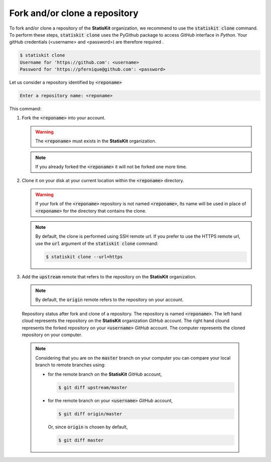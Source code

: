 .. ................................................................................ ..
..                                                                                  ..
..  StatisKit: meta-repository providing general documentation and tools for the    ..
..  **StatisKit** Organization                                                      ..
..                                                                                  ..
..  Copyright (c) 2016 Pierre Fernique                                              ..
..                                                                                  ..
..  This software is distributed under the CeCILL-C license. You should have        ..
..  received a copy of the legalcode along with this work. If not, see              ..
..  <http://www.cecill.info/licences/Licence_CeCILL-C_V1-en.html>.                  ..
..                                                                                  ..
..  File authors: Pierre Fernique <pfernique@gmail.com> (8)                         ..
..                                                                                  ..
.. ................................................................................ ..

Fork and/or clone a repository
##############################

To fork and/or clone a repository of the **StatisKit** organization, we recommend to use the :code:`statiskit clone` command.
To perform these steps, :code:`statiskit clone` uses the PyGithub package to access `GitHub` interface in `Python`.
Your gitHub credentials (<username> and <password>) are therefore required .

.. code-block:: console

    $ statiskit clone
    Username for 'https://github.com': <username>
    Password for 'https://pfernique@github.com': <password>
    
Let us consider a repository identified by :code:`<reponame>`

.. code-block:: console

    Enter a repository name: <reponame>
    
This command:

1. Fork the :code:`<reponame>` into your account.

   .. warning::
   
        The :code:`<reponame>` must exists in the **StatisKit** organization.

   .. note::
        
        If you already forked the :code:`<reponame>` it will not be forked one more time.

2. Clone it on your disk at your current location within the :code:`<reponame>` directory.

   .. warning::

        If your fork of the :code:`<reponame>` repository is not named :code:`<reponame>`, Its name will be used in place of :code:`<reponame>` for the directory that contains the clone.
        
    
   .. note::
    
        By default, the clone is performed using SSH remote url. 
        If you prefer to use the HTTPS remote url, use the :code:`url` argument of the :code:`statiskit clone` command:
        
        .. code-block:: console
        
            $ statiskit clone --url=https
        
3. Add the :code:`upstream` remote that refers to the repository on the **StatisKit** organization.
   
   .. note::
   
        By default, the :code:`origin` remote refers to the repository on your account.
    
    
.. figure:: clone.png
    :alt: Repository status after fork and clone steps.

    Repository status after fork and clone of a repository. 
    The repository is named :code:`<reponame>`.
    The left hand cloud represents the repository on the **StatisKit** organization `GitHub` account. 
    The right hand clound represents the forked repository on your :code:`<username>` `GitHub` account.
    The computer represents the cloned repository on your computer.
    
    .. note::
    
        Considering that you are on the :code:`master` branch on your computer you can compare your local branch to remote branches using:
    
        * for the remote branch on the **StatisKit** `GitHub` account,
    
          .. code-block:: console
    
                $ git diff upstream/master 
        
        * for the remote branch on your :code:`<username>` `GitHub` account,
    
          .. code-block:: console
    
                $ git diff origin/master
        
          Or, since :code:`origin` is chosen by default,
      
          .. code-block:: console
    
                $ git diff master
        

    
.. MngIt

.. |NAME| replace:: StatisKit

.. |BRIEF| replace:: meta-repository providing general documentation and tools for the **StatisKit** Organization

.. |VERSION| replace:: v0.1.0

.. |AUTHORSFILE| replace:: AUTHORS.rst

.. _AUTHORSFILE : AUTHORS.rst

.. |LICENSENAME| replace:: CeCILL-C

.. |LICENSEFILE| replace:: LICENSE.rst

.. _LICENSEFILE : LICENSE.rst

.. MngIt
